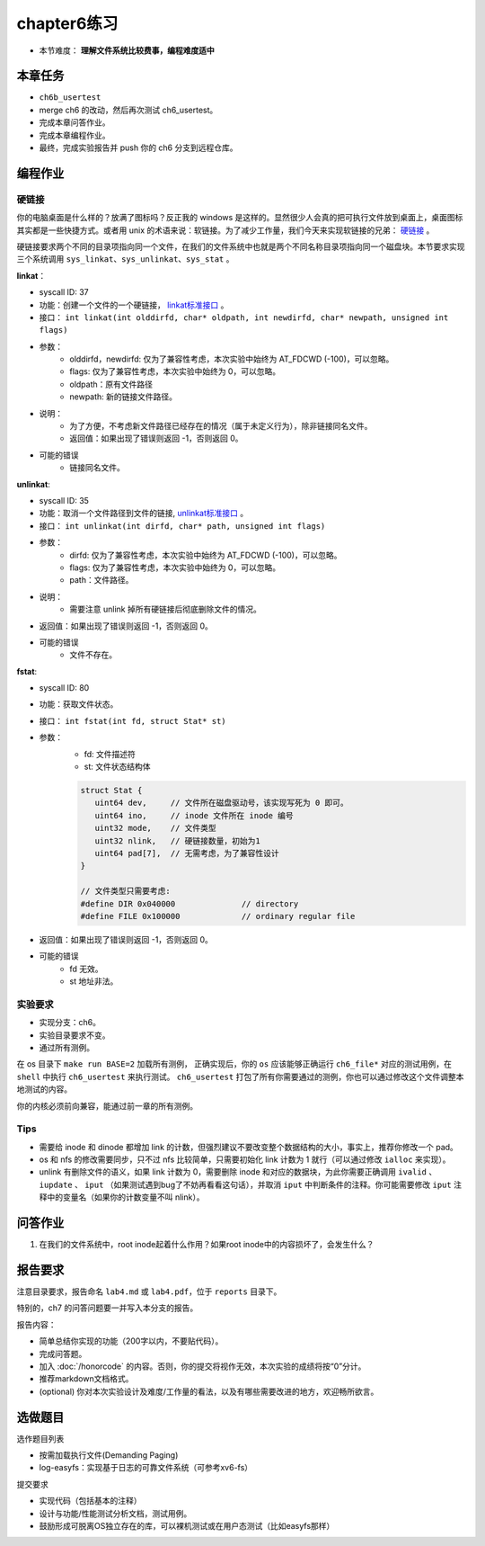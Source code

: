 chapter6练习
================================================

- 本节难度： **理解文件系统比较费事，编程难度适中** 

本章任务
-----------------------------------------------
- ``ch6b_usertest``  
- merge ch6 的改动，然后再次测试 ch6_usertest。
- 完成本章问答作业。
- 完成本章编程作业。
- 最终，完成实验报告并 push 你的 ch6 分支到远程仓库。

编程作业
-------------------------------------------------

硬链接
++++++++++++++++++++++++++++++++++++++++++++++++++

你的电脑桌面是什么样的？放满了图标吗？反正我的 windows 是这样的。显然很少人会真的把可执行文件放到桌面上，桌面图标其实都是一些快捷方式。或者用 unix 的术语来说：软链接。为了减少工作量，我们今天来实现软链接的兄弟： `硬链接 <https://en.wikipedia.org/wiki/Hard_link>`_ 。

硬链接要求两个不同的目录项指向同一个文件，在我们的文件系统中也就是两个不同名称目录项指向同一个磁盘块。本节要求实现三个系统调用 ``sys_linkat、sys_unlinkat、sys_stat`` 。
  
**linkat**：
 
- syscall ID: 37
- 功能：创建一个文件的一个硬链接， `linkat标准接口 <https://linux.die.net/man/2/linkat>`_ 。
- 接口： ``int linkat(int olddirfd, char* oldpath, int newdirfd, char* newpath, unsigned int flags)``
- 参数：
   - olddirfd，newdirfd: 仅为了兼容性考虑，本次实验中始终为 AT_FDCWD (-100)，可以忽略。
   - flags: 仅为了兼容性考虑，本次实验中始终为 0，可以忽略。
   - oldpath：原有文件路径
   - newpath: 新的链接文件路径。
- 说明：
   - 为了方便，不考虑新文件路径已经存在的情况（属于未定义行为），除非链接同名文件。
   - 返回值：如果出现了错误则返回 -1，否则返回 0。
- 可能的错误
   - 链接同名文件。

**unlinkat**:

- syscall ID: 35
- 功能：取消一个文件路径到文件的链接, `unlinkat标准接口 <https://linux.die.net/man/2/unlinkat>`_ 。
- 接口： ``int unlinkat(int dirfd, char* path, unsigned int flags)``
- 参数：
   - dirfd: 仅为了兼容性考虑，本次实验中始终为 AT_FDCWD (-100)，可以忽略。
   - flags: 仅为了兼容性考虑，本次实验中始终为 0，可以忽略。
   - path：文件路径。
- 说明：
   - 需要注意 unlink 掉所有硬链接后彻底删除文件的情况。
- 返回值：如果出现了错误则返回 -1，否则返回 0。
- 可能的错误
   - 文件不存在。

**fstat**:

- syscall ID: 80
- 功能：获取文件状态。
- 接口： ``int fstat(int fd, struct Stat* st)``
- 参数：
   - fd: 文件描述符
   - st: 文件状态结构体

   .. code-block:: c

      struct Stat {
         uint64 dev,     // 文件所在磁盘驱动号，该实现写死为 0 即可。
         uint64 ino,     // inode 文件所在 inode 编号
         uint32 mode,    // 文件类型
         uint32 nlink,   // 硬链接数量，初始为1
         uint64 pad[7],  // 无需考虑，为了兼容性设计
      }

      // 文件类型只需要考虑:
      #define DIR 0x040000		// directory
      #define FILE 0x100000		// ordinary regular file
        
- 返回值：如果出现了错误则返回 -1，否则返回 0。
- 可能的错误
   - fd 无效。
   - st 地址非法。

实验要求
+++++++++++++++++++++++++++++++++++++++++++++
- 实现分支：ch6。
- 实验目录要求不变。
- 通过所有测例。

在 os 目录下 ``make run BASE=2`` 加载所有测例， 正确实现后，你的 ``os`` 应该能够正确运行 ``ch6_file*`` 对应的测试用例，在 ``shell`` 中执行 ``ch6_usertest`` 来执行测试。 ``ch6_usertest`` 打包了所有你需要通过的测例，你也可以通过修改这个文件调整本地测试的内容。

你的内核必须前向兼容，能通过前一章的所有测例。

Tips
++++++++++++++++++++++++++++++++++++++++++++++++++++++++

- 需要给 inode 和 dinode 都增加 link 的计数，但强烈建议不要改变整个数据结构的大小，事实上，推荐你修改一个 pad。
- os 和 nfs 的修改需要同步，只不过 nfs 比较简单，只需要初始化 link 计数为 1 就行（可以通过修改 ``ialloc`` 来实现）。
- unlink 有删除文件的语义，如果 link 计数为 0，需要删除 inode 和对应的数据块，为此你需要正确调用 ``ivalid`` 、 ``iupdate`` 、 ``iput`` （如果测试遇到bug了不妨再看看这句话），并取消 ``iput`` 中判断条件的注释。你可能需要修改 ``iput`` 注释中的变量名（如果你的计数变量不叫 nlink）。

.. 实验结果
 +++++++++++++++++++++++++++++++++++++++++

 本实验采用了github classroom的自动评分功能，完成实验提交（git push）后会触发自动测试，实验测试结果可以在在线统计<https://ucore-rv-64.github.io/classroom-grading/>中查看。

问答作业
----------------------------------------------------------

1. 在我们的文件系统中，root inode起着什么作用？如果root inode中的内容损坏了，会发生什么？

报告要求
-----------------------------------------------------------

注意目录要求，报告命名 ``lab4.md`` 或 ``lab4.pdf``，位于 ``reports`` 目录下。

特别的，ch7 的问答问题要一并写入本分支的报告。

报告内容：

- 简单总结你实现的功能（200字以内，不要贴代码）。
- 完成问答题。
- 加入 :doc:`/honorcode` 的内容。否则，你的提交将视作无效，本次实验的成绩将按“0”分计。
- 推荐markdown文档格式。
- (optional) 你对本次实验设计及难度/工作量的看法，以及有哪些需要改进的地方，欢迎畅所欲言。

选做题目
--------------------------------------------------------

选作题目列表

- 按需加载执行文件(Demanding Paging)
- log-easyfs：实现基于日志的可靠文件系统（可参考xv6-fs）

提交要求  

- 实现代码（包括基本的注释）
- 设计与功能/性能测试分析文档，测试用例。
- 鼓励形成可脱离OS独立存在的库，可以裸机测试或在用户态测试（比如easyfs那样）

